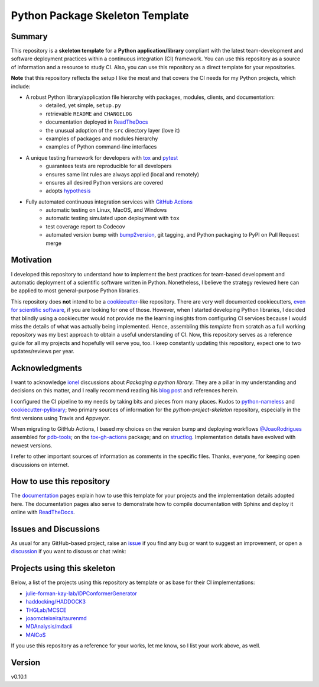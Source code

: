 Python Package Skeleton Template
================================

.. image:: https://github.com/joaomcteixeira/python-project-skeleton/workflows/tests/badge.svg?branch=main
    :target: https://github.com/joaomcteixeira/python-project-skeleton/actions?workflow=tests
    :alt: unit tests

.. image:: https://github.com/joaomcteixeira/python-project-skeleton/workflows/build/badge.svg?branch=main
    :target: https://github.com/joaomcteixeira/python-project-skeleton/actions?workflow=build
    :alt: build

.. image:: https://codecov.io/gh/joaomcteixeira/python-project-skeleton/branch/main/graph/badge.svg
    :target: https://codecov.io/gh/joaomcteixeira/python-project-skeleton
    :alt: Codecov

.. image:: https://api.codeclimate.com/v1/badges/d96cc9a1841a819cd4f5/maintainability
   :target: https://codeclimate.com/github/joaomcteixeira/python-project-skeleton/maintainability
   :alt: Maintainability

.. image:: https://img.shields.io/codeclimate/tech-debt/joaomcteixeira/python-project-skeleton
    :target: https://codeclimate.com/github/joaomcteixeira/python-project-skeleton
    :alt: Code Climate technical debt

.. image:: https://img.shields.io/readthedocs/python-project-skeleton/latest?label=Read%20the%20Docs
    :target: https://python-project-skeleton.readthedocs.io/en/latest/index.html
    :alt: Read the Docs

Summary
-------

This repository is a **skeleton template** for a **Python application/library**
compliant with the latest team-development and software deployment practices
within a continuous integration (CI) framework. You can use this repository as a
source of information and a resource to study CI. Also, you can use this
repository as a direct template for your repositories.

**Note** that this repository reflects the setup I like the most and that covers
the CI needs for my Python projects, which include:

* A robust Python library/application file hierarchy with packages, modules, clients, and documentation:
    * detailed, yet simple, ``setup.py``
    * retrievable ``README`` and ``CHANGELOG``
    * documentation deployed in `ReadTheDocs`_
    * the unusual adoption of the ``src`` directory layer (love it)
    * examples of packages and modules hierarchy
    * examples of Python command-line interfaces
* A unique testing framework for developers with `tox`_ and `pytest`_
    * guarantees tests are reproducible for all developers
    * ensures same lint rules are always applied (local and remotely)
    * ensures all desired Python versions are covered
    * adopts `hypothesis`_
* Fully automated continuous integration services with `GitHub Actions`_
    * automatic testing on Linux, MacOS, and Windows
    * automatic testing simulated upon deployment with ``tox``
    * test coverage report to Codecov
    * automated version bump with `bump2version`_, git tagging, and Python packaging to PyPI on Pull Request merge

Motivation
----------

I developed this repository to understand how to implement the best practices
for team-based development and automatic deployment of a scientific software
written in Python. Nonetheless, I believe the strategy reviewed here can be
applied to most general-purpose Python libraries.

This repository does **not** intend to be a `cookiecutter`_-like repository.
There are very well documented cookiecutters, `even for scientific software`_,
if you are looking for one of those. However, when I started developing Python
libraries, I decided that blindly using a cookiecutter would not provide me the
learning insights from configuring CI services because I would miss the details
of what was actually being implemented. Hence, assembling this *template* from
scratch as a full working repository was my best approach to obtain a useful
understanding of CI.  Now, this repository serves as a reference guide for all
my projects and hopefully will serve you, too. I keep constantly updating this
repository, expect one to two updates/reviews per year.

Acknowledgments
---------------

I want to acknowledge `ionel`_ discussions about *Packaging a python library*.
They are a pillar in my understanding and decisions on this matter, and I really
recommend reading his `blog post`_ and references herein.

I configured the CI pipeline to my needs by taking bits and pieces from many
places. Kudos to `python-nameless`_ and `cookiecutter-pylibrary`_; two primary
sources of information for the *python-project-skeleton* repository, especially
in the first versions using Travis and Appveyor.

When migrating to GitHub Actions, I based my choices on the version bump and
deploying workflows `@JoaoRodrigues <https://github.com/JoaoRodrigues>`_
assembled for `pdb-tools`_; on the `tox-gh-actions`_ package; and on
`structlog`_. Implementation details have evolved with newest versions.

I refer to other important sources of information as comments in the specific
files. Thanks, everyone, for keeping open discussions on internet.

How to use this repository
--------------------------

The `documentation`_ pages explain how to use this template for your projects
and the implementation details adopted here. The documentation pages also serve
to demonstrate how to compile documentation with Sphinx and deploy it online
with `ReadTheDocs`_.

Issues and Discussions
----------------------

As usual for any GitHub-based project, raise an `issue`_ if you find any bug or
want to suggest an improvement, or open a `discussion`_ if you want to discuss
or chat :wink:

Projects using this skeleton
----------------------------

Below, a list of the projects using this repository as template or as base for
their CI implementations:

* `julie-forman-kay-lab/IDPConformerGenerator <https://github.com/julie-forman-kay-lab/IDPConformerGenerator>`_
* `haddocking/HADDOCK3 <https://github.com/haddocking/haddock3>`_
* `THGLab/MCSCE <https://github.com/THGLab/MCSCE>`_
* `joaomcteixeira/taurenmd <https://github.com/joaomcteixeira/taurenmd>`_
* `MDAnalysis/mdacli <https://github.com/MDAnalysis/mdacli>`_
* `MAICoS <https://gitlab.com/maicos-devel/maicos>`_

If you use this repository as a reference for your works, let me know, so I
list your work above, as well.

Version
-------

v0.10.1

.. _GitHub Actions: https://github.com/features/actions
.. _PyPI: https://pypi.org
.. _blog post: https://blog.ionelmc.ro/2014/05/25/python-packaging/
.. _bump2version: https://github.com/c4urself/bump2version
.. _cookiecutter-pylibrary: https://github.com/ionelmc/cookiecutter-pylibrary
.. _cookiecutter: https://cookiecutter.readthedocs.io/en/latest/index.html
.. _discussion: https://github.com/joaomcteixeira/python-project-skeleton/discussions
.. _documentation: https://python-project-skeleton.readthedocs.io/
.. _even for scientific software: https://github.com/MolSSI/cookiecutter-cms
.. _hypothesis: https://hypothesis.readthedocs.io/en/latest/
.. _ionel: https://github.com/ionelmc
.. _issue: https://github.com/joaomcteixeira/python-project-skeleton/issues
.. _latest branch: https://github.com/joaomcteixeira/python-project-skeleton/tree/latest
.. _master branch: https://github.com/joaomcteixeira/python-project-skeleton/tree/master
.. _pdb-tools: https://github.com/haddocking/pdb-tools/blob/2a070bbacee9d6608b44bb6d2f749beefd6a7690/.github/workflows/bump-version-on-push.yml
.. _project's documentation: https://python-project-skeleton.readthedocs.io/en/latest/index.html
.. _pytest: https://docs.pytest.org/en/stable/
.. _python-nameless: https://github.com/ionelmc/python-nameless
.. _structlog: https://github.com/hynek/structlog
.. _test.pypi.org: https://test.pypi.org
.. _tox-gh-actions: https://github.com/ymyzk/tox-gh-actions
.. _tox: https://tox.readthedocs.io/en/latest/
.. _ReadTheDocs: https://readthedocs.org/
